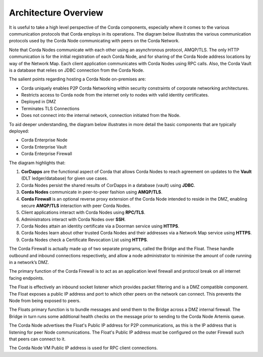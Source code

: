 Architecture Overview
=====================

It is useful to take a high level perspective of the Corda components, especially where it comes to the various communication protocols that Corda employs in its operations. The diagram below illustrates the various communication protocols used by the Corda Node communicating with peers on the Corda Network.


.. image:: ./resources/overview.png
   :scale: 50%
   :align: center

Note that Corda Nodes communicate with each other using an asynchronous protocol, AMQP/TLS. The only HTTP communication is for the initial registration of each Corda Node, and for sharing of the Corda Node address locations by way of the Network Map. Each client application communicates with Corda Nodes using RPC calls. Also, the Corda Vault is a database that relies on JDBC connection from the Corda Node.

The salient points regarding hosting a Corda Node on-premises are:

- Corda uniquely enables P2P Corda Networking within security constraints of corporate networking architectures.
- Restricts access to Corda node from the internet only to nodes with valid identity certificates.
- Deployed in DMZ
- Terminates TLS Connections
- Does not connect into the internal network, connection initiated from the Node.

To aid deeper understanding, the diagram below illustrates in more detail the basic components that are typically deployed:

- Corda Enterprise Node
- Corda Enterprise Vault
- Corda Enterprise Firewall


.. image:: ./resources/nodebridgefloat_nbrs.png
   :scale: 100%
   :align: center


The diagram highlights that:

1. **CorDapps** are the functional aspect of Corda that allows Corda Nodes to reach agreement on updates to the **Vault** (DLT ledger/database) for given use cases.
#. Corda Nodes persist the shared results of CorDapps in a database (vault) using **JDBC**.
#. **Corda Nodes** communicate in peer-to-peer fashion using **AMQP/TLS**.
#. **Corda Firewall** is an optional reverse proxy extension of the Corda Node intended to reside in the DMZ, enabling secure **AMQP/TLS** interaction with peer Corda Nodes.
#. Client applications interact with Corda Nodes using **RPC/TLS**.
#. Administrators interact with Corda Nodes over **SSH**.
#. Corda Nodes attain an identity certificate via a Doorman service using **HTTPS**.
#. Corda Nodes learn about other trusted Corda Nodes and their addresses via a Network Map service using **HTTPS**.
#. Corda Nodes check a Certificate Revocation List using **HTTPS**.

The Corda Firewall is actually made up of two separate programs, called the Bridge and the Float. These handle outbound and inbound connections respectively, and allow a node administrator to minimise the amount of code running in a network’s DMZ.

The primary function of the Corda Firewall is to act as an application level firewall and protocol break on all internet facing endpoints.

The Float is effectively an inbound socket listener which provides packet filtering and is a DMZ compatible component.  The Float exposes a public IP address and port to which other peers on the network can connect. This prevents the Node from being exposed to peers.

The Floats primary function is to bundle messages and send them to the Bridge across a DMZ internal firewall. The Bridge in turn runs some additional health checks on the message prior to sending to the Corda Node Artemis queue.

The Corda Node advertises the Float's Public IP address for P2P communications, as this is the IP address that is listening for peer Node communications. The Float's Public IP address must be configured on the outer Firewall such that peers can connect to it.

The Corda Node VM Public IP address is used for RPC client connections.
